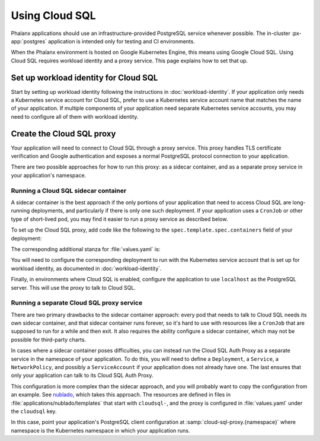 ###############
Using Cloud SQL
###############

Phalanx applications should use an infrastructure-provided PostgreSQL service whenever possible.
The in-cluster :px-app:`postgres` application is intended only for testing and CI environments.

When the Phalanx environment is hosted on Google Kubernetes Engine, this means using Google Cloud SQL.
Using Cloud SQL requires workload identity and a proxy service.
This page explains how to set that up.

Set up workload identity for Cloud SQL
======================================

Start by setting up workload identity following the instructions in :doc:`workload-identity`.
If your application only needs a Kubernetes service account for Cloud SQL, prefer to use a Kubernetes service account name that matches the name of your application.
If multiple components of your application need separate Kubernetes service accounts, you may need to configure all of them with workload identity.

Create the Cloud SQL proxy
==========================

Your application will need to connect to Cloud SQL through a proxy service.
This proxy handles TLS certificate verification and Google authentication and exposes a normal PostgreSQL protocol connection to your application.

There are two possible approaches for how to run this proxy: as a sidecar container, and as a separate proxy service in your application's namespace.

Running a Cloud SQL sidecar container
-------------------------------------

A sidecar container is the best approach if the only portions of your application that need to access Cloud SQL are long-running deployments, and particularly if there is only one such deployment.
If your application uses a ``CronJob`` or other type of short-lived pod, you may find it easier to run a proxy service as described below.

To set up the Cloud SQL proxy, add code like the following to the ``spec.template.spec.containers`` field of your deployment:

.. code-block:: yaml
   :caption: templates/deployment.yaml

   {{- if .Values.cloudsql.enabled }}
   - name: "cloud-sql-proxy"
     command:
       - "/cloud_sql_proxy"
       - "-ip_address_types=PRIVATE"
       - "-log_debug_stdout=true"
       - "-structured_logs=true"
       - "-instances={{ required "cloudsql.instanceConnectionName must be specified" .Values.cloudsql.instanceConnectionName }}=tcp:5432"
     image: "{{ .Values.cloudsql.image.repository }}:{{ .Values.cloudsql.image.tag }}"
     imagePullPolicy: {{ .Values.cloudsql.image.pullPolicy | quote }}
     {{- with .Values.cloudsql.resources }}
     resources:
       {{- toYaml . | nindent 12 }}
     {{- end }}
     securityContext:
       allowPrivilegeEscalation: false
       capabilities:
         drop:
           - "all"
       readOnlyRootFilesystem: true
       runAsNonRoot: true
       runAsUser: 65532
       runAsGroup: 65532
   {{- end }}

The corresponding additional stanza for :file:`values.yaml` is:

.. code-block:: yaml
   :caption: values.yaml

   cloudsql:
     # -- Enable the Cloud SQL Auth Proxy, used with Cloud SQL databases
     # on Google Cloud.
     enabled: false

     image:
       # -- Cloud SQL Auth Proxy image to use
       repository: "gcr.io/cloudsql-docker/gce-proxy"

       # -- Cloud SQL Auth Proxy tag to use
       tag: "1.34.0"

       # -- Pull policy for Cloud SQL Auth Proxy images
       pullPolicy: "IfNotPresent"

     # -- Instance connection name for a Cloud SQL PostgreSQL instance
     # @default -- None, must be set if Cloud SQL Auth Proxy is enabled
     instanceConnectionName: ""

     # -- Resource limits and requests for the Cloud SQL Proxy container
     # @default -- See `values.yaml`
     resources:
       limits:
         cpu: "100m"
         memory: "20Mi"
       requests:
         cpu: "5m"
         memory: "7Mi"

You will need to configure the corresponding deployment to run with the Kubernetes service account that is set up for workload identity, as documented in :doc:`workload-identity`.

Finally, in environments where Cloud SQL is enabled, configure the application to use ``localhost`` as the PostgreSQL server.
This will use the proxy to talk to Cloud SQL.

Running a separate Cloud SQL proxy service
------------------------------------------

There are two primary drawbacks to the sidecar container approach: every pod that needs to talk to Cloud SQL needs its own sidecar container, and that sidecar container runs forever, so it's hard to use with resources like a ``CronJob`` that are supposed to run for a while and then exit.
It also requires the ability configure a sidecar container, which may not be possible for third-party charts.

In cases where a sidecar container poses difficulties, you can instead run the Cloud SQL Auth Proxy as a separate service in the namespace of your application.
To do this, you will need to define a ``Deployment``, a ``Service``, a ``NetworkPolicy``, and possibly a ``ServiceAccount`` if your application does not already have one.
The last ensures that only your application can talk to its Cloud SQL Auth Proxy.

This configuration is more complex than the sidecar approach, and you will probably want to copy the configuration from an example.
See `nublado <https://github.com/lsst-sqre/phalanx/tree/main/applications/nublado>`__, which takes this approach.
The resources are defined in files in :file:`applications/nublado/templates` that start with ``cloudsql-``, and the proxy is configured in :file:`values.yaml` under the ``cloudsql`` key.

In this case, point your application's PostgreSQL client configuration at :samp:`cloud-sql-proxy.{namespace}` where namespace is the Kubernetes namespace in which your application runs.
